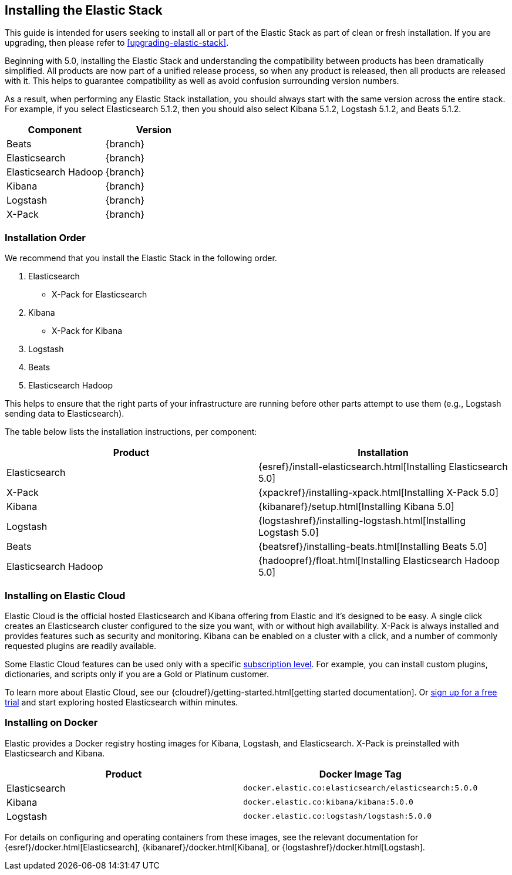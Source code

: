 [[installing-elastic-stack]]
== Installing the Elastic Stack

This guide is intended for users seeking to install all or part of the Elastic Stack as part of
clean or fresh installation. If you are upgrading, then please refer to <<upgrading-elastic-stack>>.

Beginning with 5.0, installing the Elastic Stack and understanding the compatibility between products
has been dramatically simplified. All products are now part of a unified release process, so when
any product is released, then all products are released with it. This helps to guarantee compatibility as
well as avoid confusion surrounding version numbers.

As a result, when performing any Elastic Stack installation, you should always start with the same
version across the entire stack. For example, if you select Elasticsearch 5.1.2, then you should also
select Kibana 5.1.2, Logstash 5.1.2, and Beats 5.1.2.

[cols="2", options="header"]
|===
|Component |Version
|Beats
|{branch}
|Elasticsearch
|{branch}
|Elasticsearch Hadoop
|{branch}
|Kibana
|{branch}
|Logstash
|{branch}
|X-Pack
|{branch}
|===

[[install-order-elastic-stack]]
=== Installation Order

We recommend that you install the Elastic Stack in the following order.

1. Elasticsearch
    * X-Pack for Elasticsearch
2. Kibana
    *  X-Pack for Kibana
3. Logstash
4. Beats
5. Elasticsearch Hadoop

This helps to ensure that the right parts of your infrastructure are running before other parts
attempt to use them (e.g., Logstash sending data to Elasticsearch).

The table below lists the installation instructions, per component:

[cols="2", options="header"]
|===
|Product |Installation
|Elasticsearch
|{esref}/install-elasticsearch.html[Installing Elasticsearch 5.0]
|X-Pack
|{xpackref}/installing-xpack.html[Installing X-Pack 5.0]
|Kibana
|{kibanaref}/setup.html[Installing Kibana 5.0]
|Logstash
|{logstashref}/installing-logstash.html[Installing Logstash 5.0]
|Beats
|{beatsref}/installing-beats.html[Installing Beats 5.0]
|Elasticsearch Hadoop
|{hadoopref}/float.html[Installing Elasticsearch Hadoop 5.0]
|===

[[install-elastic-stack-for-elastic-cloud]]
=== Installing on Elastic Cloud

Elastic Cloud is the official hosted Elasticsearch and Kibana offering from Elastic and it's designed to be easy. A single click creates an Elasticsearch cluster configured to the size you want, with or without high availability. X-Pack is always installed and provides features such as security and monitoring. Kibana can be enabled on a cluster with a click, and a number of commonly requested plugins are readily available.

Some Elastic Cloud features can be used only with a specific  link:https://www.elastic.co/cloud/as-a-service/subscriptions[subscription level]. For example, you can install custom plugins, dictionaries, and scripts only if you are a Gold or Platinum customer.

To learn more about Elastic Cloud, see our {cloudref}/getting-started.html[getting started documentation]. Or link:https://www.elastic.co/cloud/as-a-service/signup[sign up for a free trial] and start exploring hosted Elasticsearch within minutes.

[[install-elastic-stack-for-docker]]
=== Installing on Docker
Elastic provides a Docker registry hosting images for Kibana, Logstash, and Elasticsearch. X-Pack is preinstalled with Elasticsearch and Kibana.

[cols="2", options="header"]
|===
|Product |Docker Image Tag
|Elasticsearch
|`docker.elastic.co:elasticsearch/elasticsearch:5.0.0`
|Kibana
|`docker.elastic.co:kibana/kibana:5.0.0`
|Logstash
|`docker.elastic.co:logstash/logstash:5.0.0`
|===
For details on configuring and operating containers from these images, see the relevant documentation for {esref}/docker.html[Elasticsearch], {kibanaref}/docker.html[Kibana], or {logstashref}/docker.html[Logstash].
